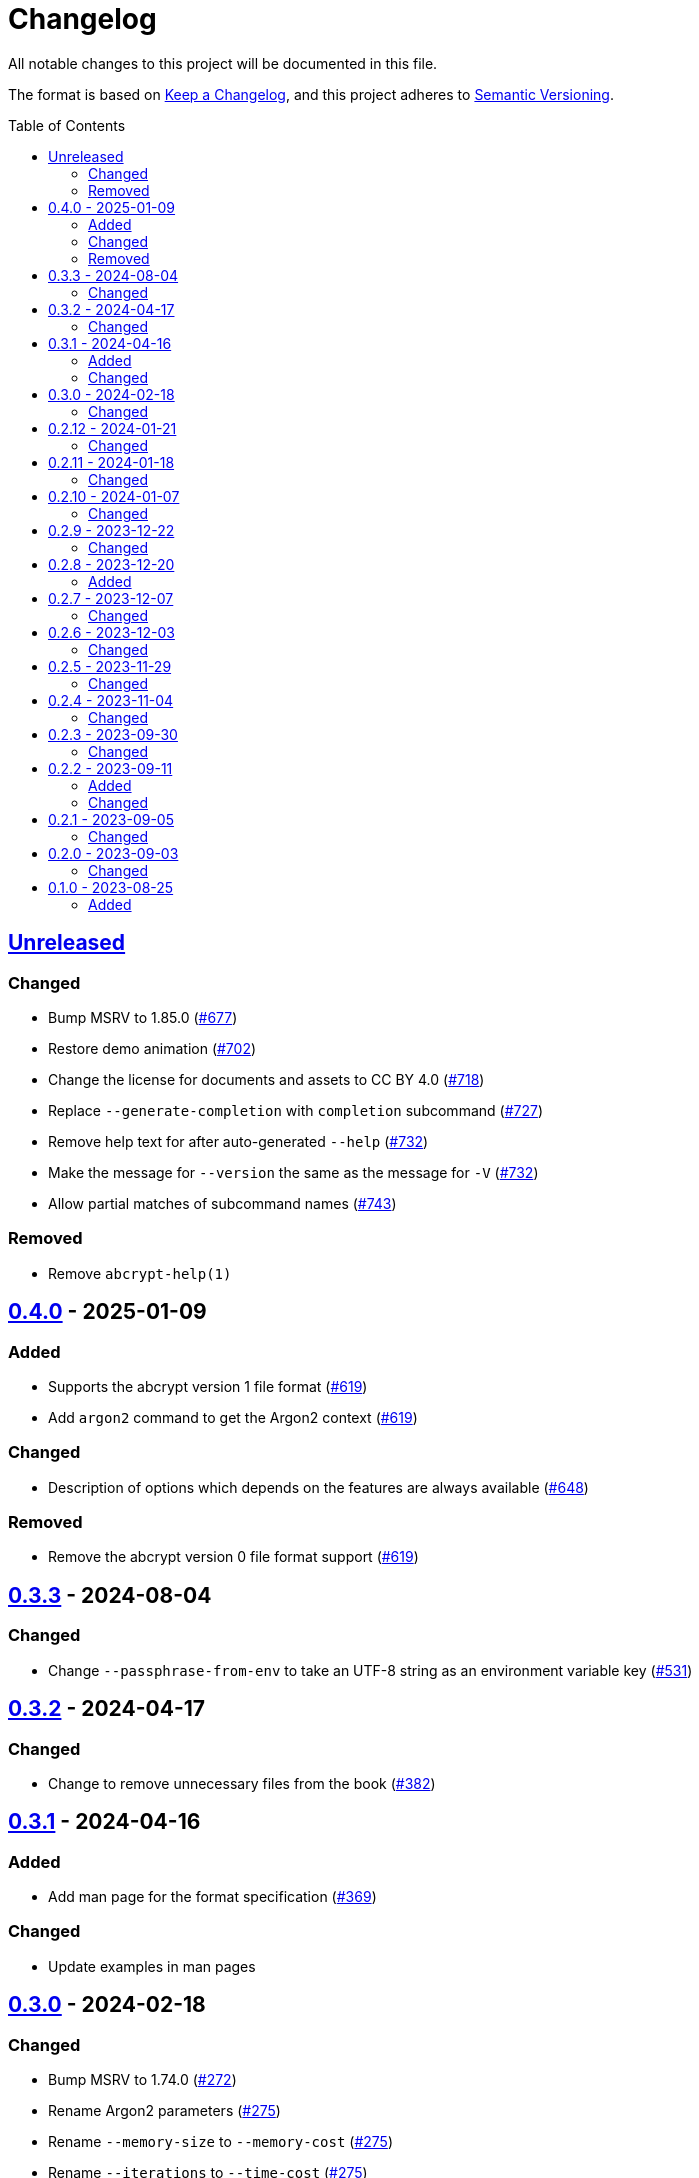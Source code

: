 // SPDX-FileCopyrightText: 2022 Shun Sakai
//
// SPDX-License-Identifier: CC-BY-4.0

= Changelog
:toc: preamble
:project-url: https://github.com/sorairolake/abcrypt
:compare-url: {project-url}/compare
:issue-url: {project-url}/issues
:pull-request-url: {project-url}/pull

All notable changes to this project will be documented in this file.

The format is based on https://keepachangelog.com/[Keep a Changelog], and this
project adheres to https://semver.org/[Semantic Versioning].

== {compare-url}/abcrypt-cli-v0.4.0\...HEAD[Unreleased]

=== Changed

* Bump MSRV to 1.85.0 ({pull-request-url}/677[#677])
* Restore demo animation ({pull-request-url}/702[#702])
* Change the license for documents and assets to CC BY 4.0
  ({pull-request-url}/718[#718])
* Replace `--generate-completion` with `completion` subcommand
  ({pull-request-url}/727[#727])
* Remove help text for after auto-generated `--help`
  ({pull-request-url}/732[#732])
* Make the message for `--version` the same as the message for `-V`
  ({pull-request-url}/732[#732])
* Allow partial matches of subcommand names ({pull-request-url}/743[#743])

=== Removed

* Remove `abcrypt-help(1)`

== {compare-url}/abcrypt-cli-v0.3.3\...abcrypt-cli-v0.4.0[0.4.0] - 2025-01-09

=== Added

* Supports the abcrypt version 1 file format ({pull-request-url}/619[#619])
* Add `argon2` command to get the Argon2 context ({pull-request-url}/619[#619])

=== Changed

* Description of options which depends on the features are always available
  ({pull-request-url}/648[#648])

=== Removed

* Remove the abcrypt version 0 file format support
  ({pull-request-url}/619[#619])

== {compare-url}/abcrypt-cli-v0.3.2\...abcrypt-cli-v0.3.3[0.3.3] - 2024-08-04

=== Changed

* Change `--passphrase-from-env` to take an UTF-8 string as an environment
  variable key ({pull-request-url}/531[#531])

== {compare-url}/abcrypt-cli-v0.3.1\...abcrypt-cli-v0.3.2[0.3.2] - 2024-04-17

=== Changed

* Change to remove unnecessary files from the book
  ({pull-request-url}/382[#382])

== {compare-url}/abcrypt-cli-v0.3.0\...abcrypt-cli-v0.3.1[0.3.1] - 2024-04-16

=== Added

* Add man page for the format specification ({pull-request-url}/369[#369])

=== Changed

* Update examples in man pages

== {compare-url}/abcrypt-cli-v0.2.12\...abcrypt-cli-v0.3.0[0.3.0] - 2024-02-18

=== Changed

* Bump MSRV to 1.74.0 ({pull-request-url}/272[#272])
* Rename Argon2 parameters ({pull-request-url}/275[#275])
* Rename `--memory-size` to `--memory-cost` ({pull-request-url}/275[#275])
* Rename `--iterations` to `--time-cost` ({pull-request-url}/275[#275])

== {compare-url}/abcrypt-cli-v0.2.11\...abcrypt-cli-v0.2.12[0.2.12] - 2024-01-21

=== Changed

* Add description about behavior of `-h`, `--help` and `--version` in man pages
  ({pull-request-url}/234[#234])

== {compare-url}/abcrypt-cli-v0.2.10\...abcrypt-cli-v0.2.11[0.2.11] - 2024-01-18

=== Changed

* Remove last blank line of `--version` ({pull-request-url}/225[#225])

== {compare-url}/abcrypt-cli-v0.2.9\...abcrypt-cli-v0.2.10[0.2.10] - 2024-01-07

=== Changed

* Reduce the target architecture and the archive format for pre-built binaries
  ({pull-request-url}/189[#189])

== {compare-url}/abcrypt-cli-v0.2.8\...abcrypt-cli-v0.2.9[0.2.9] - 2023-12-22

=== Changed

* Update screenshot ({pull-request-url}/178[#178])

== {compare-url}/abcrypt-cli-v0.2.7\...abcrypt-cli-v0.2.8[0.2.8] - 2023-12-20

=== Added

* Add screenshot ({pull-request-url}/174[#174])

== {compare-url}/abcrypt-cli-v0.2.6\...abcrypt-cli-v0.2.7[0.2.7] - 2023-12-07

=== Changed

* Update documentation ({pull-request-url}/160[#160])

== {compare-url}/abcrypt-cli-v0.2.5\...abcrypt-cli-v0.2.6[0.2.6] - 2023-12-03

=== Changed

* Change settings for the release profile ({pull-request-url}/157[#157])

== {compare-url}/abcrypt-cli-v0.2.4\...abcrypt-cli-v0.2.5[0.2.5] - 2023-11-29

=== Changed

* Bump MSRV to 1.70.0 ({pull-request-url}/139[#139])

== {compare-url}/abcrypt-cli-v0.2.3\...abcrypt-cli-v0.2.4[0.2.4] - 2023-11-04

=== Changed

* Update dependencies

== {compare-url}/abcrypt-cli-v0.2.2\...abcrypt-cli-v0.2.3[0.2.3] - 2023-09-30

=== Changed

* Change the structure of the Argon2 parameters ({pull-request-url}/70[#70])

== {compare-url}/abcrypt-cli-v0.2.1\...abcrypt-cli-v0.2.2[0.2.2] - 2023-09-11

=== Added

* Add the `homepage` field to `Cargo.toml` ({pull-request-url}/50[#50])
* Add the book ({pull-request-url}/56[#56])

=== Changed

* Update man pages ({pull-request-url}/53[#53])

== {compare-url}/abcrypt-cli-v0.2.0\...abcrypt-cli-v0.2.1[0.2.1] - 2023-09-05

=== Changed

* Change MSRV to 1.65.0 ({pull-request-url}/39[#39])
* Change the maximum value of `--memory-size` to 4 TiB
  ({pull-request-url}/44[#44])

== {compare-url}/abcrypt-cli-v0.1.0\...abcrypt-cli-v0.2.0[0.2.0] - 2023-09-03

=== Changed

* Change the value of `-m` for `encrypt` command can be specified with units of
  bytes ({pull-request-url}/11[#11])
* Validate the values of `-t` and `-p` for `encrypt` command
  ({pull-request-url}/12[#12])

== {project-url}/releases/tag/abcrypt-cli-v0.1.0[0.1.0] - 2023-08-25

=== Added

* Initial release
